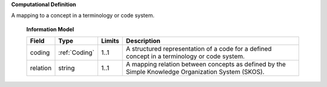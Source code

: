 **Computational Definition**

A mapping to a concept in a terminology or code system.

    **Information Model**
    
    .. list-table::
       :class: clean-wrap
       :header-rows: 1
       :align: left
       :widths: auto
       
       *  - Field
          - Type
          - Limits
          - Description
       *  - coding
          - :ref:`Coding`
          - 1..1
          - A structured representation of a code for a defined concept in a terminology or code system.
       *  - relation
          - string
          - 1..1
          - A mapping relation between concepts as defined by the Simple Knowledge Organization System (SKOS).
